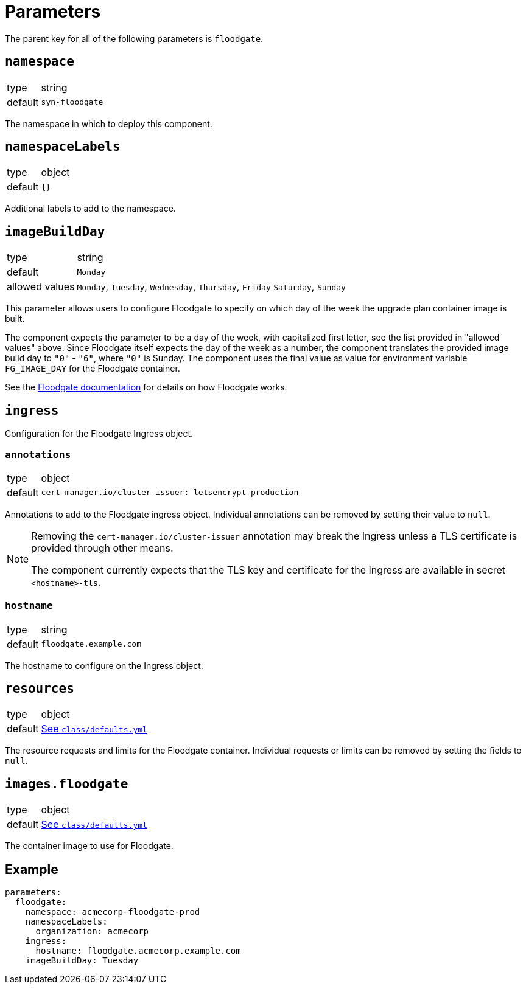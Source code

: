 = Parameters

The parent key for all of the following parameters is `floodgate`.

== `namespace`

[horizontal]
type:: string
default:: `syn-floodgate`

The namespace in which to deploy this component.

== `namespaceLabels`

[horizontal]
type:: object
default:: `{}`

Additional labels to add to the namespace.

== `imageBuildDay`

[horizontal]
type:: string
default:: `Monday`
allowed values:: `Monday`, `Tuesday`, `Wednesday`, `Thursday`, `Friday` `Saturday`, `Sunday`

This parameter allows users to configure Floodgate to specify on which day of the week the upgrade plan container image is built.

The component expects the parameter to be a day of the week, with capitalized first letter, see the list provided in "allowed values" above.
Since Floodgate itself expects the day of the week as a number, the component translates the provided image build day to `"0"` - `"6"`, where `"0"` is Sunday.
The component uses the final value as value for environment variable `FG_IMAGE_DAY` for the Floodgate container.

See the https://github.com/projectsyn/floodgate/blob/master/docs/modules/ROOT/pages/index.adoc[Floodgate documentation] for details on how Floodgate works.

== `ingress`

Configuration for the Floodgate Ingress object.

=== `annotations`

[horizontal]
type:: object
default::
+
[source,yaml]
----
cert-manager.io/cluster-issuer: letsencrypt-production
----

Annotations to add to the Floodgate ingress object.
Individual annotations can be removed by setting their value to `null`.

[NOTE]
====
Removing the `cert-manager.io/cluster-issuer` annotation may break the Ingress unless a TLS certificate is provided through other means.

The component currently expects that the TLS key and certificate for the Ingress are available in secret `<hostname>-tls`.
====

=== `hostname`

[horizontal]
type:: string
default:: `floodgate.example.com`

The hostname to configure on the Ingress object.

== `resources`

[horizontal]
type:: object
default:: https://github.com/projectsyn/component-floodgate/blob/master/class/defaults.yml[See `class/defaults.yml`]

The resource requests and limits for the Floodgate container.
Individual requests or limits can be removed by setting the fields to `null`.

== `images.floodgate`

[horizontal]
type:: object
default:: https://github.com/projectsyn/component-floodgate/blob/master/class/defaults.yml[See `class/defaults.yml`]

The container image to use for Floodgate.

== Example

[source,yaml]
----
parameters:
  floodgate:
    namespace: acmecorp-floodgate-prod
    namespaceLabels:
      organization: acmecorp
    ingress:
      hostname: floodgate.acmecorp.example.com
    imageBuildDay: Tuesday
----
